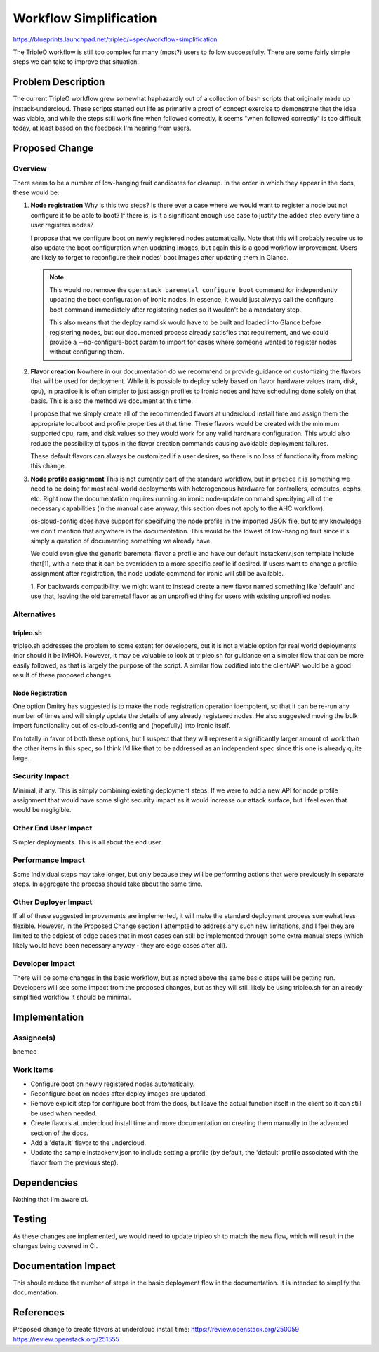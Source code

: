 ..
 This work is licensed under a Creative Commons Attribution 3.0 Unported
 License.

 http://creativecommons.org/licenses/by/3.0/legalcode

==========================================
Workflow Simplification
==========================================

https://blueprints.launchpad.net/tripleo/+spec/workflow-simplification

The TripleO workflow is still too complex for many (most?) users to follow
successfully.  There are some fairly simple steps we can take to improve
that situation.

Problem Description
===================

The current TripleO workflow grew somewhat haphazardly out of a collection
of bash scripts that originally made up instack-undercloud.  These scripts
started out life as primarily a proof of concept exercise to demonstrate
that the idea was viable, and while the steps still work fine when followed
correctly, it seems "when followed correctly" is too difficult today, at least
based on the feedback I'm hearing from users.

Proposed Change
===============

Overview
--------

There seem to be a number of low-hanging fruit candidates for cleanup.  In the
order in which they appear in the docs, these would be:

#. **Node registration** Why is this two steps?  Is there ever a case where we
   would want to register a node but not configure it to be able to boot?
   If there is, is it a significant enough use case to justify the added
   step every time a user registers nodes?

   I propose that we configure boot on newly registered nodes automatically.
   Note that this will probably require us to also update the boot
   configuration when updating images, but again this is a good workflow
   improvement.  Users are likely to forget to reconfigure their nodes' boot
   images after updating them in Glance.

   .. note:: This would not remove the ``openstack baremetal configure boot``
             command for independently updating the boot configuration of
             Ironic nodes.  In essence, it would just always call the
             configure boot command immediately after registering nodes so
             it wouldn't be a mandatory step.

             This also means that the deploy ramdisk would have to be built
             and loaded into Glance before registering nodes, but our
             documented process already satisfies that requirement, and we
             could provide a --no-configure-boot param to import for cases
             where someone wanted to register nodes without configuring them.

#. **Flavor creation** Nowhere in our documentation do we recommend or
   provide guidance on customizing the flavors that will be used for
   deployment.  While it is possible to deploy solely based on flavor
   hardware values (ram, disk, cpu), in practice it is often simpler
   to just assign profiles to Ironic nodes and have scheduling done solely
   on that basis.  This is also the method we document at this time.

   I propose that we simply create all of the recommended flavors at
   undercloud install time and assign them the appropriate localboot and
   profile properties at that time.  These flavors would be created with the
   minimum supported cpu, ram, and disk values so they would work for any
   valid hardware configuration.  This would also reduce the possibility of
   typos in the flavor creation commands causing avoidable deployment
   failures.

   These default flavors can always be customized if a user desires, so there
   is no loss of functionality from making this change.

#. **Node profile assignment** This is not currently part of the standard
   workflow, but in practice it is something we need to be doing for most
   real-world deployments with heterogeneous hardware for controllers,
   computes, cephs, etc.  Right now the documentation requires running an
   ironic node-update command specifying all of the necessary capabilities
   (in the manual case anyway, this section does not apply to the AHC
   workflow).

   os-cloud-config does have support for specifying the node profile in
   the imported JSON file, but to my knowledge we don't mention that anywhere
   in the documentation.  This would be the lowest of low-hanging
   fruit since it's simply a question of documenting something we already
   have.

   We could even give the generic baremetal flavor a profile and have our
   default instackenv.json template include that[1], with a note that it can
   be overridden to a more specific profile if desired.  If users want to
   change a profile assignment after registration, the node update command
   for ironic will still be available.

   1. For backwards compatibility, we might want to instead create a new flavor
   named something like 'default' and use that, leaving the old baremetal
   flavor as an unprofiled thing for users with existing unprofiled nodes.

Alternatives
------------

tripleo.sh
~~~~~~~~~~
tripleo.sh addresses the problem to some extent for developers, but it is
not a viable option for real world deployments (nor should it be IMHO).
However, it may be valuable to look at tripleo.sh for guidance on a simpler
flow that can be more easily followed, as that is largely the purpose of the
script.  A similar flow codified into the client/API would be a good result
of these proposed changes.

Node Registration
~~~~~~~~~~~~~~~~~
One option Dmitry has suggested is to make the node registration operation
idempotent, so that it can be re-run any number of times and will simply
update the details of any already registered nodes.  He also suggested
moving the bulk import functionality out of os-cloud-config and (hopefully)
into Ironic itself.

I'm totally in favor of both these options, but I suspect that they will
represent a significantly larger amount of work than the other items in this
spec, so I think I'd like that to be addressed as an independent spec since
this one is already quite large.

Security Impact
---------------

Minimal, if any.  This is simply combining existing deployment steps.  If we
were to add a new API for node profile assignment that would have some slight
security impact as it would increase our attack surface, but I feel even that
would be negligible.

Other End User Impact
---------------------

Simpler deployments.  This is all about the end user.

Performance Impact
------------------

Some individual steps may take longer, but only because they will be
performing actions that were previously in separate steps.  In aggregate
the process should take about the same time.

Other Deployer Impact
---------------------

If all of these suggested improvements are implemented, it will make the
standard deployment process somewhat less flexible.  However, in the
Proposed Change section I attempted to address any such new limitations,
and I feel they are limited to the edgiest of edge cases that in most cases
can still be implemented through some extra manual steps (which likely would
have been necessary anyway - they are edge cases after all).

Developer Impact
----------------

There will be some changes in the basic workflow, but as noted above the same
basic steps will be getting run.  Developers will see some impact from the
proposed changes, but as they will still likely be using tripleo.sh for an
already simplified workflow it should be minimal.

Implementation
==============

Assignee(s)
-----------

bnemec

Work Items
----------

* Configure boot on newly registered nodes automatically.
* Reconfigure boot on nodes after deploy images are updated.
* Remove explicit step for configure boot from the docs, but leave the actual
  function itself in the client so it can still be used when needed.
* Create flavors at undercloud install time and move documentation on creating
  them manually to the advanced section of the docs.
* Add a 'default' flavor to the undercloud.
* Update the sample instackenv.json to include setting a profile (by default,
  the 'default' profile associated with the flavor from the previous step).



Dependencies
============

Nothing that I'm aware of.


Testing
=======

As these changes are implemented, we would need to update tripleo.sh to match
the new flow, which will result in the changes being covered in CI.


Documentation Impact
====================

This should reduce the number of steps in the basic deployment flow in the
documentation.  It is intended to simplify the documentation.


References
==========

Proposed change to create flavors at undercloud install time:
https://review.openstack.org/250059
https://review.openstack.org/251555
